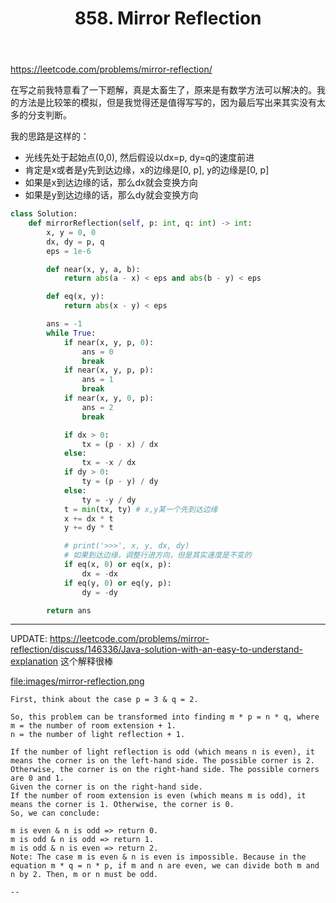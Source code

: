 #+title: 858. Mirror Reflection

https://leetcode.com/problems/mirror-reflection/

在写之前我特意看了一下题解，真是太畜生了，原来是有数学方法可以解决的。我的方法是比较笨的模拟，但是我觉得还是值得写写的，因为最后写出来其实没有太多的分支判断。

我的思路是这样的：
- 光线先处于起始点(0,0), 然后假设以dx=p, dy=q的速度前进
- 肯定是x或者是y先到达边缘，x的边缘是[0, p], y的边缘是[0, p]
- 如果是x到达边缘的话，那么dx就会变换方向
- 如果是y到达边缘的话，那么dy就会变换方向

#+BEGIN_SRC python
class Solution:
    def mirrorReflection(self, p: int, q: int) -> int:
        x, y = 0, 0
        dx, dy = p, q
        eps = 1e-6

        def near(x, y, a, b):
            return abs(a - x) < eps and abs(b - y) < eps

        def eq(x, y):
            return abs(x - y) < eps

        ans = -1
        while True:
            if near(x, y, p, 0):
                ans = 0
                break
            if near(x, y, p, p):
                ans = 1
                break
            if near(x, y, 0, p):
                ans = 2
                break

            if dx > 0:
                tx = (p - x) / dx
            else:
                tx = -x / dx
            if dy > 0:
                ty = (p - y) / dy
            else:
                ty = -y / dy
            t = min(tx, ty) # x,y某一个先到达边缘
            x += dx * t
            y += dy * t

            # print('>>>', x, y, dx, dy)
            # 如果到达边缘，调整行进方向，但是其实速度是不变的
            if eq(x, 0) or eq(x, p):
                dx = -dx
            if eq(y, 0) or eq(y, p):
                dy = -dy

        return ans

#+END_SRC

--------------------

UPDATE: https://leetcode.com/problems/mirror-reflection/discuss/146336/Java-solution-with-an-easy-to-understand-explanation 这个解释很棒

file:images/mirror-reflection.png

#+BEGIN_EXAMPLE
First, think about the case p = 3 & q = 2.

So, this problem can be transformed into finding m * p = n * q, where
m = the number of room extension + 1.
n = the number of light reflection + 1.

If the number of light reflection is odd (which means n is even), it means the corner is on the left-hand side. The possible corner is 2.
Otherwise, the corner is on the right-hand side. The possible corners are 0 and 1.
Given the corner is on the right-hand side.
If the number of room extension is even (which means m is odd), it means the corner is 1. Otherwise, the corner is 0.
So, we can conclude:

m is even & n is odd => return 0.
m is odd & n is odd => return 1.
m is odd & n is even => return 2.
Note: The case m is even & n is even is impossible. Because in the equation m * q = n * p, if m and n are even, we can divide both m and n by 2. Then, m or n must be odd.

--
#+END_EXAMPLE
